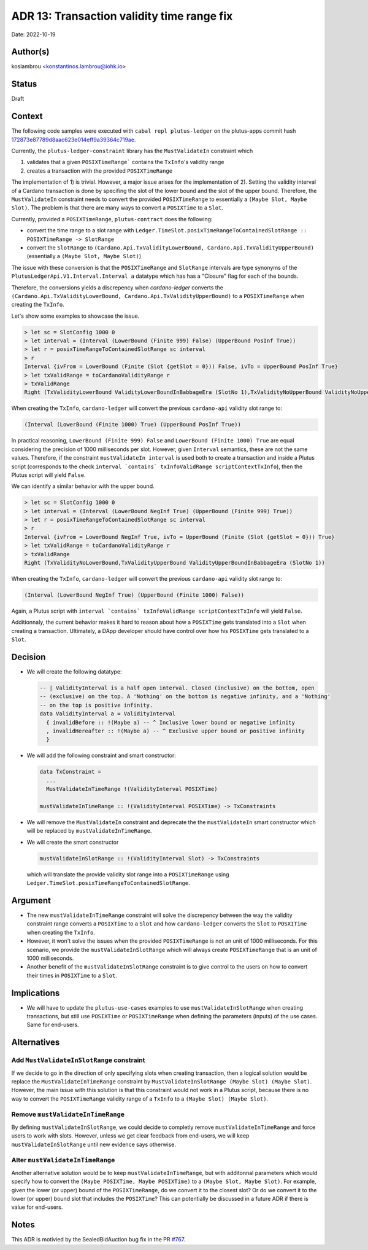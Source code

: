 .. _tx_validity_time_range_fix:

ADR 13: Transaction validity time range fix
===========================================

Date: 2022-10-19

Author(s)
---------

koslambrou <konstantinos.lambrou@iohk.io>

Status
------

Draft

Context
-------

The following code samples were executed with ``cabal repl plutus-ledger`` on the plutus-apps commit
hash `172873e87789d8aac623e014eff9a39364c719ae <https://github.com/input-output-hk/plutus-apps/commit/172873e87789d8aac623e014eff9a39364c719ae>`_.

Currently, the ``plutus-ledger-constraint`` library has the ``MustValidateIn`` constraint which

1) validates that a given ``POSIXTimeRange``` contains the ``TxInfo``'s validity range
2) creates a transaction with the provided ``POSIXTimeRange``

The implementation of 1) is trivial.
However, a major issue arises for the implementation of 2).
Setting the validity interval of a Cardano transaction is done by specifing the slot of the lower
bound and the slot of the upper bound.
Therefore, the ``MustValidateIn`` constraint needs to convert the provided ``POSIXTimeRange`` to
essentially a ``(Maybe Slot, Maybe Slot)``.
The problem is that there are many ways to convert a ``POSIXTime`` to a ``Slot``.

Currently, provided a ``POSIXTimeRange``, ``plutus-contract`` does the following:

* convert the time range to a slot range with ``Ledger.TimeSlot.posixTimeRangeToContainedSlotRange :: POSIXTimeRange -> SlotRange``

* convert the ``SlotRange`` to ``(Cardano.Api.TxValidityLowerBound,
  Cardano.Api.TxValidityUpperBound)`` (essentially a ``(Maybe Slot, Maybe Slot)``)

The issue with these conversion is that the ``POSIXTimeRange`` and ``SlotRange`` intervals are
type synonyms of the ``PlutusLedgerApi.V1.Interval.Interval a`` datatype which has has a "Closure"
flag for each of the bounds.

Therefore, the conversions yields a discrepency when `cardano-ledger` converts the
``(Cardano.Api.TxValidityLowerBound, Cardano.Api.TxValidityUpperBound)`` to a ``POSIXTimeRange``
when creating the ``TxInfo``.

Let's show some examples to showcase the issue.

.. code-block:: haskell

  > let sc = SlotConfig 1000 0
  > let interval = (Interval (LowerBound (Finite 999) False) (UpperBound PosInf True))
  > let r = posixTimeRangeToContainedSlotRange sc interval
  > r
  Interval {ivFrom = LowerBound (Finite (Slot {getSlot = 0})) False, ivTo = UpperBound PosInf True}
  > let txValidRange = toCardanoValidityRange r
  > txValidRange
  Right (TxValidityLowerBound ValidityLowerBoundInBabbageEra (SlotNo 1),TxValidityNoUpperBound ValidityNoUpperBoundInBabbageEra)

When creating the ``TxInfo``, ``cardano-ledger`` will convert the previous ``cardano-api`` validity slot range to:

.. code-block:: haskell

  (Interval (LowerBound (Finite 1000) True) (UpperBound PosInf True))

In practical reasoning, ``LowerBound (Finite 999) False`` and ``LowerBound (Finite 1000) True`` are
equal considering the precision of 1000 milliseconds per slot.
However, given ``Interval`` semantics, these are not the same values.
Therefore, if the constraint ``mustValidateIn interval`` is used both to create a transaction and
inside a Plutus script (corresponds to the check ``interval `contains` txInfoValidRange
scriptContextTxInfo``), then the Plutus script will yield ``False``.

We can identify a similar behavior with the upper bound.

.. code-block:: haskell

  > let sc = SlotConfig 1000 0
  > let interval = (Interval (LowerBound NegInf True) (UpperBound (Finite 999) True))
  > let r = posixTimeRangeToContainedSlotRange sc interval
  > r
  Interval {ivFrom = LowerBound NegInf True, ivTo = UpperBound (Finite (Slot {getSlot = 0})) True}
  > let txValidRange = toCardanoValidityRange r
  > txValidRange
  Right (TxValidityNoLowerBound,TxValidityUpperBound ValidityUpperBoundInBabbageEra (SlotNo 1))

When creating the ``TxInfo``, ``cardano-ledger`` will convert the previous ``cardano-api`` validity slot range to:

.. code-block:: haskell

  (Interval (LowerBound NegInf True) (UpperBound (Finite 1000) False))

Again, a Plutus script with ``interval `contains` txInfoValidRange scriptContextTxInfo`` will yield ``False``.

Additionnaly, the current behavior makes it hard to reason about how a ``POSIXTime`` gets translated
into a ``Slot`` when creating a transaction.
Ultimately, a DApp developer should have control over how his ``POSIXTime`` gets translated to a
``Slot``.

Decision
--------

* We will create the following datatype:

  .. code-block:: haskell

    -- | ValidityInterval is a half open interval. Closed (inclusive) on the bottom, open
    -- (exclusive) on the top. A 'Nothing' on the bottom is negative infinity, and a 'Nothing'
    -- on the top is positive infinity.
    data ValidityInterval a = ValidityInterval
      { invalidBefore :: !(Maybe a) -- ^ Inclusive lower bound or negative infinity
      , invalidHereafter :: !(Maybe a) -- ^ Exclusive upper bound or positive infinity
      }

* We will add the following constraint and smart constructor:

  .. code-block:: haskell

    data TxConstraint =
      ...
      MustValidateInTimeRange !(ValidityInterval POSIXTime)

    mustValidateInTimeRange :: !(ValidityInterval POSIXTime) -> TxConstraints

* We will remove the ``MustValidateIn`` constraint and deprecate the the ``mustValidateIn`` smart
  constructor which will be replaced by ``mustValidateInTimeRange``.

* We will create the smart constructor

  .. code-block:: haskell

    mustValidateInSlotRange :: !(ValidityInterval Slot) -> TxConstraints

  which will translate the provide validity slot range into a ``POSIXTimeRange`` using
  ``Ledger.TimeSlot.posixTimeRangeToContainedSlotRange``.

Argument
--------

* The new ``mustValidateInTimeRange`` constraint will solve the discrepency between the way the
  validity constraint range converts a ``POSIXTime`` to a ``Slot`` and how ``cardano-ledger``
  converts the ``Slot`` to ``POSXITime`` when creating the ``TxInfo``.

* However, it won't solve the issues when the provided ``POSIXTimeRange`` is not an unit of 1000
  milliseconds.
  For this scenario, we provide the ``mustValidateInSlotRange`` which will always create
  ``POSIXTimeRange`` that is an unit of 1000 milliseconds.

* Another benefit of the ``mustValidateInSlotRange`` constraint is to give control to the users on
  how to convert their times in ``POSIXTime`` to a ``Slot``.

Implications
------------

* We will have to update the ``plutus-use-cases`` examples to use ``mustValidateInSlotRange`` when
  creating transactions, but still use ``POSIXTime`` or ``POSIXTimeRange`` when defining the
  parameters (inputs) of the use cases.
  Same for end-users.

Alternatives
------------

Add ``MustValidateInSlotRange`` constraint
^^^^^^^^^^^^^^^^^^^^^^^^^^^^^^^^^^^^^^^^^^

If we decide to go in the direction of only specifying slots when creating transaction, then a
logical solution would be replace the ``MustValidateInTimeRange`` constraint by
``MustValidateInSlotRange (Maybe Slot) (Maybe Slot)``.
However, the main issue with this solution is that this constraint would not work in a Plutus
script, because there is no way to convert the ``POSIXTimeRange`` validity range of a ``TxInfo`` to
a ``(Maybe Slot) (Maybe Slot)``.

Remove ``mustValidateInTimeRange``
^^^^^^^^^^^^^^^^^^^^^^^^^^^^^^^^^^

By defining ``mustValidateInSlotRange``, we could decide to completly remove
``mustValidateInTimeRange`` and force users to work with slots.
However, unless we get clear feedback from end-users, we will keep ``mustValidateInSlotRange`` until
new evidence says otherwise.

Alter ``mustValidateInTimeRange``
^^^^^^^^^^^^^^^^^^^^^^^^^^^^^^^^^

Another alternative solution would be to keep ``mustValidateInTimeRange``, but with additonnal
parameters which would specify how to convert the ``(Maybe POSIXTime, Maybe POSIXTime)`` to a
``(Maybe Slot, Maybe Slot)``.
For example, given the lower (or upper) bound of the ``POSIXTimeRange``, do we convert it to the
closest slot?
Or do we convert it to the lower (or upper) bound slot that includes the ``POSIXTime``?
This can potentially be discussed in a future ADR if there is value for end-users.

Notes
-----

This ADR is motivied by the SealedBidAuction bug fix in the PR `#767 <https://github.com/input-output-hk/plutus-apps/pull/767>`_.
